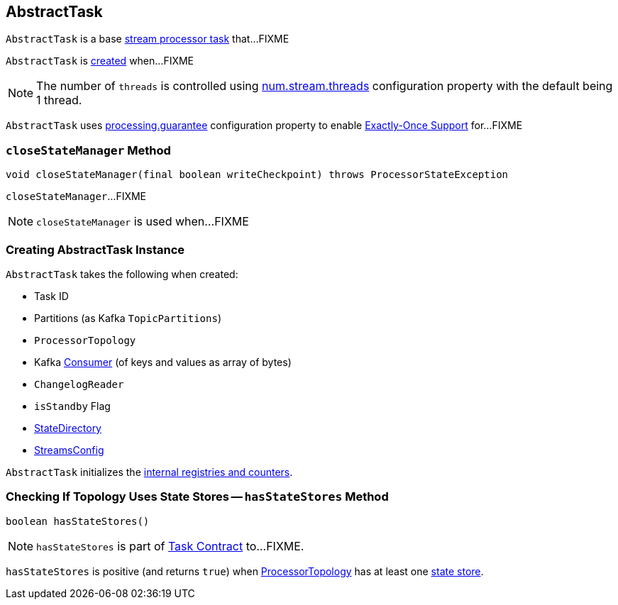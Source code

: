 == [[AbstractTask]] AbstractTask

`AbstractTask` is a base link:kafka-streams-Task.adoc[stream processor task] that...FIXME

`AbstractTask` is <<creating-instance, created>> when...FIXME

NOTE: The number of `threads` is controlled using link:kafka-streams-properties.adoc#num.stream.threads[num.stream.threads] configuration property with the default being 1 thread.

[[eosEnabled]]
`AbstractTask` uses link:kafka-streams-properties.adoc#processing.guarantee[processing.guarantee] configuration property to enable link:kafka-streams-exactly-once-support-eos.adoc[Exactly-Once Support] for...FIXME

=== [[closeStateManager]] `closeStateManager` Method

[source, java]
----
void closeStateManager(final boolean writeCheckpoint) throws ProcessorStateException
----

`closeStateManager`...FIXME

NOTE: `closeStateManager` is used when...FIXME

=== [[creating-instance]] Creating AbstractTask Instance

`AbstractTask` takes the following when created:

* [[id]] Task ID
* [[partitions]] Partitions (as Kafka `TopicPartitions`)
* [[topology]] `ProcessorTopology`
* [[consumer]] Kafka https://kafka.apache.org/10/javadoc/org/apache/kafka/clients/consumer/KafkaConsumer.html[Consumer] (of keys and values as array of bytes)
* [[changelogReader]] `ChangelogReader`
* [[isStandby]] `isStandby` Flag
* [[stateDirectory]] link:kafka-streams-StateDirectory.adoc[StateDirectory]
* [[config]] link:kafka-streams-StreamsConfig.adoc[StreamsConfig]

`AbstractTask` initializes the <<internal-registries, internal registries and counters>>.

=== [[hasStateStores]] Checking If Topology Uses State Stores -- `hasStateStores` Method

[source, java]
----
boolean hasStateStores()
----

NOTE: `hasStateStores` is part of link:kafka-streams-Task.adoc#hasStateStores[Task Contract] to...FIXME.

`hasStateStores` is positive (and returns `true`) when <<topology, ProcessorTopology>> has at least one link:kafka-streams-ProcessorTopology.adoc#stateStores[state store].
